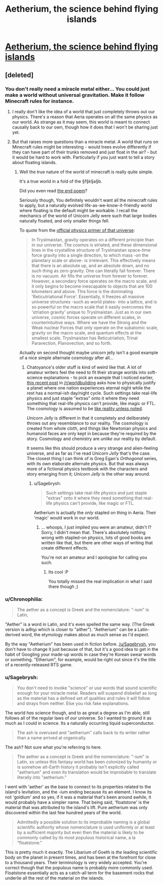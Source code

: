 #+TITLE: Aetherium, the science behind flying islands

* [[http://talesfromaeria.tumblr.com/post/124725708247/aetherium][Aetherium, the science behind flying islands]]
:PROPERTIES:
:Author: Sagebrysh
:Score: 6
:DateUnix: 1437542335.0
:DateShort: 2015-Jul-22
:END:

** [deleted]
:PROPERTIES:
:Score: 5
:DateUnix: 1437563085.0
:DateShort: 2015-Jul-22
:END:

*** You don't really need a miracle metal either... You could just make a world without universal gravitation. Make it follow Minecraft rules for instance.
:PROPERTIES:
:Author: gabbalis
:Score: 3
:DateUnix: 1437571843.0
:DateShort: 2015-Jul-22
:END:

**** I really don't like the idea of a world that just completely throws out our physics. There's a reason that Aeria operates on all the same physics as our world. As strange as it may seem, this world is meant to connect causally back to our own, though how it does that I won't be sharing just yet.
:PROPERTIES:
:Author: Sagebrysh
:Score: 2
:DateUnix: 1437578807.0
:DateShort: 2015-Jul-22
:END:


**** But that raises more questions than a miracle metal. A world that runs on Minecraft rules might be interesting - would trees evolve differently if they can have part of their trunks removed and just float in the air? - but it would be hard to work with. Particularly if you just want to tell a story about floating islands.
:PROPERTIES:
:Author: Chronophilia
:Score: 2
:DateUnix: 1437590146.0
:DateShort: 2015-Jul-22
:END:

***** Well the true nature of the world of minecraft is really quite simple.

It's a true world in a fold of the §f§k§a§b.

Did you even read [[http://pastebin.com/raw.php?i=z7anmVSu][the end poem]]?

Seriously though, You definitely wouldn't want all the minecraft rules to apply, but a naturally evolved life-as-we-know-it-friendly world where floating is the default might be workable. I recall the mechanics of the world of Unicorn Jelly were such that large bodies naturally floated, and only smaller things fell.

To quote from the [[http://unicornjelly.com/physics.html][official physics primer of that universe]]:

#+begin_quote
  In Tryslmaistan, gravity operates on a different principle than in our universe. The cosmos is striated, and these dimensional lines in the crystalline structure of Tryslmaistan space-time force gravity into a single direction, to which mass -on the planetary scale or above- is irrelevant. This effectively means that there is an absolute up, and an absolute down, and no such thing as zero gravity. One can literally fall forever. There is no vacuum. Air fills the universe from forever to forever. However, a secondary force operates on the macro scale, and it only begins to become inescapable to objects that are 100 kilometers and above. This force is the dominating 'Reticutriational Force'. Essentially, it freezes all massive universe structures -such as world plates- into a lattice, and is so powerful on the macro scale that it easily overcomes the 'striation gravity' unique to Tryslmaistan. Just as in our own universe, cosmic forces operate on different scales, in counterintuitive ways. Where we have the Strong and the Weak nuclear Forces that only operate on the subatomic scale, gravity on the macro scale, and quantum effects at the smallest scale, Tryslmaistan has Reticutriation, Trinal Paravection, Planovection, and so forth.
#+end_quote

Actually on second thought maybe unicorn jelly isn't a good example of a nice simple alternate cosmology after all...
:PROPERTIES:
:Author: gabbalis
:Score: 1
:DateUnix: 1437596566.0
:DateShort: 2015-Jul-23
:END:

****** Chatoyance's older stuff is kind of weird like that. A lot of amateur writers feel the need to fit their strange worlds into soft-science explanations - to pick an example that I noticed earlier, [[https://www.reddit.com/r/worldbuilding/comments/3e4how/is_a_region_of_eternal_night_possible/][this recent post]] in [[/r/worldbuilding]] asks how to physically justify a planet where one nation experiences eternal night while the rest has a normal-ish day/night cycle. Such settings take real-life physics and just staple "extras" onto it where they need something that real-life physics can't provide, like magic or FTL. The cosmology is assumed to be [[http://tvtropes.org/pmwiki/pmwiki.php/Main/LikeRealityUnlessNoted][like reality unless noted]].

/Unicorn Jelly/ is different in that it completely and deliberately throws out any resemblance to our reality. The cosmology is created from whole cloth, and things like Newtonian physics and humanoid faces are only kept in because they're required by the story. Cosmology and chemistry are /unlike/ our reality by default.

It seems like this should produce a very strange and alien-feeling universe, and as far as I've read /Unicorn Jelly/ that's the case. The closest thing I can think of is Greg Egan's /Orthogonal/ series, with its own elaborate alternate physics. But that was always more of a fictional physics textbook with the characters and story emerging from it; /Unicorn Jelly/ is the other way around.
:PROPERTIES:
:Author: Chronophilia
:Score: 1
:DateUnix: 1437602546.0
:DateShort: 2015-Jul-23
:END:

******* u/Sagebrysh:
#+begin_quote
  Such settings take real-life physics and just staple "extras" onto it where they need something that real-life physics can't provide, like magic or FTL.
#+end_quote

Aetherium is actually the /only/ stapled on thing in Aeria. Their 'magic' would work in our world.
:PROPERTIES:
:Author: Sagebrysh
:Score: 2
:DateUnix: 1437604329.0
:DateShort: 2015-Jul-23
:END:

******** ... whoops, I just implied you were an amateur, didn't I? Sorry, I didn't mean that. There's absolutely nothing wrong with stapled-on physics, lots of good books are written like that, but there are other ways of writing that create different effects.

You're not an amateur and I apologise for calling you such.
:PROPERTIES:
:Author: Chronophilia
:Score: 1
:DateUnix: 1437604758.0
:DateShort: 2015-Jul-23
:END:

********* Its cool :P

You totally missed the real implication in what I said there though ;)
:PROPERTIES:
:Author: Sagebrysh
:Score: 2
:DateUnix: 1437607791.0
:DateShort: 2015-Jul-23
:END:


*** u/Chronophilia:
#+begin_quote
  The aether as a concept is Greek and the nomenclature: "-ium" is Latin,
#+end_quote

"Aether" is a word in Latin, and it's even spelled the same way. (The Greek version is aιθηρ which is closer to "aither"). "Aetherium" can be a Latin-derived word, the etymology makes about as much sense as I'd expect.

By the way "Aetherium" has been used in fiction before. [[/u/Sagebrysh]], you don't have to change it just because of that, but it's a good idea to get in the habit of Googling your made-up words in case they're Korean swear words or something. "Etherium", for example, would be right out since it's the title of a recently-released RTS game.
:PROPERTIES:
:Author: Chronophilia
:Score: 1
:DateUnix: 1437609501.0
:DateShort: 2015-Jul-23
:END:


*** u/Sagebrysh:
#+begin_quote
  You don't need to invoke "science" or use words that sound scientific enough for your miracle metal. Readers will suspend disbelief as long as the material has a defined set of qualities and rules it will follow and strays from neither. Else you risk fake explanations.
#+end_quote

The world /has/ science though, and to as great a degree as I'm able, still follows all of the regular laws of /our/ universe. So I wanted to ground it as much as I could in science. Its a naturally occurring liquid superconductor.

#+begin_quote
  The ash is overused and "aetherium" calls back to its writer rather than a name arrived at organically.
#+end_quote

The ash? Not sure what you're referring to here.

#+begin_quote
  The aether as a concept is Greek and the nomenclature: "-ium" is Latin, so unless this fantasy world has been colonized by humanity or is somehow alt-Earth history it probably isn't explicitly called "aetherium" and even its translation would be improbable to translate literally into "aetherium."
#+end_quote

I went with 'aether' as the base to connect to its properties related to the island's levitation, and the -ium ending because its an element. I know its not 'goldium' and so yes, if it was a material that's been around awhile, it would probably have a simpler name. That being said, 'floatstone' is the material that was attributed to the island's lift. Pure aetherium was only discovered within the last few hundred years of the world.

#+begin_quote
  Admittedly a possible solution to its improbable naming is a global scientific authority whose nomenclature is used uniformly or at least by a sufficient majority but even then the material is likely to be commonly called by its most populous historical name, a la "floatstone."
#+end_quote

This is pretty much it exactly. The Libarium of Goeth is /the/ leading scientific body on the planet in present times, and has been at the forefront for close to a thousand years. Their terminology is very widely accepted. You're correct though that the populous name is probably more commonly used. Floatstone essentially acts as a catch-all term for the basement rocks that underlie all the rest of the material on the islands.
:PROPERTIES:
:Author: Sagebrysh
:Score: 1
:DateUnix: 1437578633.0
:DateShort: 2015-Jul-22
:END:
